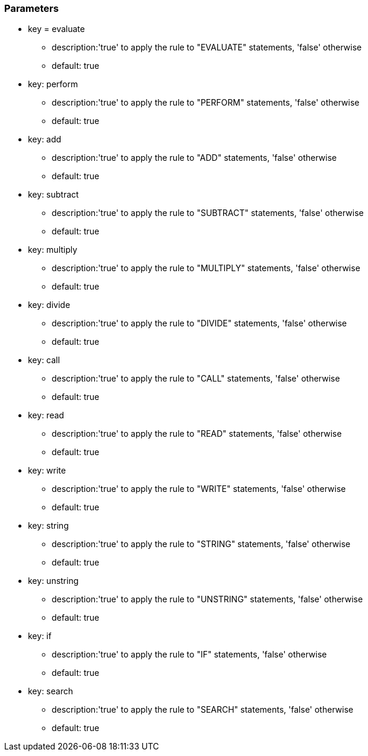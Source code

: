 === Parameters

* key = evaluate
** description:'true' to apply the rule to "EVALUATE" statements, 'false' otherwise
** default: true
* key: perform
** description:'true' to apply the rule to "PERFORM" statements, 'false' otherwise
** default: true
* key: add
** description:'true' to apply the rule to "ADD" statements, 'false' otherwise
** default: true
* key: subtract
** description:'true' to apply the rule to "SUBTRACT" statements, 'false' otherwise
** default: true
* key: multiply
** description:'true' to apply the rule to "MULTIPLY" statements, 'false' otherwise
** default: true
* key: divide
** description:'true' to apply the rule to "DIVIDE" statements, 'false' otherwise
** default: true
* key: call
** description:'true' to apply the rule to "CALL" statements, 'false' otherwise
** default: true
* key: read
** description:'true' to apply the rule to "READ" statements, 'false' otherwise
** default: true
* key: write
** description:'true' to apply the rule to "WRITE" statements, 'false' otherwise
** default: true
* key: string
** description:'true' to apply the rule to "STRING" statements, 'false' otherwise
** default: true
* key: unstring
** description:'true' to apply the rule to "UNSTRING" statements, 'false' otherwise
** default: true
* key: if
** description:'true' to apply the rule to "IF" statements, 'false' otherwise
** default: true
* key: search
** description:'true' to apply the rule to "SEARCH" statements, 'false' otherwise
** default: true


